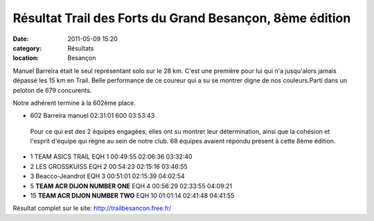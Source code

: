 Résultat Trail des Forts du Grand Besançon, 8ème édition
========================================================

:date: 2011-05-09 15:20
:category: Résultats
:location: Besançon


Manuel Barreira était le seul représentant solo sur le 28 km. C'est une première pour lui qui n'a jusqu'alors jamais dépassé les 15 km en Trail. Belle performance de ce coureur qui a su se montrer digne de nos couleurs.Parti dans un peloton de 679 concurents.

 

Notre adhérent termine à la 602ème place. 

- 602 	Barreira manuel 	02:31:01 	600 	03:53:43


 Pour ce qui est des 2 équipes engagées, elles ont su montrer leur détermination, ainsi que la cohésion et l'esprit d'équipe qui règne au sein de notre club. 68 équipes avaient répondu présent à cette 8ème édition.

- 1 	TEAM ASICS TRAIL 	EQH 1 	00:49:55 	02:06:36 	03:32:40
- 2 	LES GROSSKUISS 	EQH 2 	00:54:23 	02:15:16 	03:46:55
- 3 	Beacco-Jeandrot 	EQH 3 	00:51:01 	02:15:39 	 04:02:54
  	  	  	  	  	 
- 5 	**TEAM ACR DIJON NUMBER ONE** 	EQH 4 	00:56:29 	02:33:55 	04:09:21
- 15 	**TEAM ACR DIJON NUMBER TWO** 	EQH 10 	01:01:14 	02:41:48 	04:41:55

Résultat complet sur le site:   http://trailbesancon.free.fr/

  
